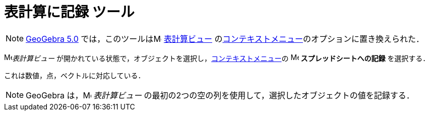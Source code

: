 = 表計算に記録 ツール
:page-en: tools/Record_to_Spreadsheet
ifdef::env-github[:imagesdir: /ja/modules/ROOT/assets/images]

[NOTE]
====

xref:/Release_Notes_GeoGebra_5_0.adoc[GeoGebra 5.0] では，このツールはimage:16px-Menu_view_spreadsheet.svg.png[Menu view
spreadsheet.svg,width=16,height=16] xref:/表計算ビュー.adoc[表計算ビュー] のxref:/コンテキストメニュー.adoc[コンテキストメニュー]のオプションに置き換えられた．

====

image:16px-Menu_view_spreadsheet.svg.png[Menu view spreadsheet.svg,width=16,height=16]_表計算ビュー_ が開かれている状態で，オブジェクトを選択し，xref:/コンテキストメニュー.adoc[コンテキストメニュー]の
image:16px-Menu-record-to-spreadsheet.svg.png[Menu-record-to-spreadsheet.svg,width=16,height=16] *スプレッドシートへの記録* を選択する．

これは数値，点，ベクトルに対応している．

[NOTE]
====

GeoGebra は，image:16px-Menu_view_spreadsheet.svg.png[Menu view spreadsheet.svg,width=16,height=16] _表計算ビュー_ の最初の2つの空の列を使用して，選択したオブジェクトの値を記録する．

====
